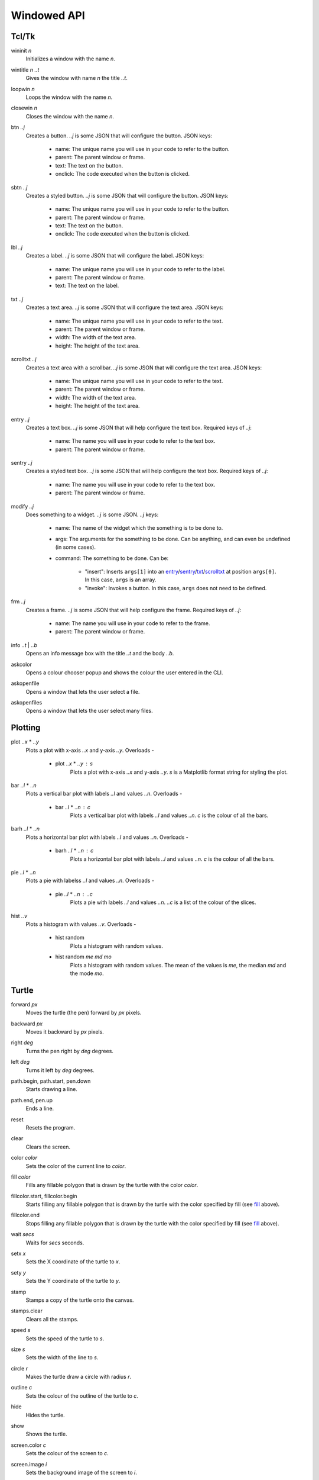 Windowed API
============

Tcl/Tk
------

.. _wininit:

wininit *n*
   Initializes a window with the name *n*.

.. _wintitle:

wintitle *n* *..t*
   Gives the window with name *n* the title *..t*.

.. _loopwin:

loopwin *n*
   Loops the window with the name *n*.
   
.. _closewin:

closewin *n*
   Closes the window with the name *n*.

.. _btn:

btn *..j*
   Creates a button. *..j* is some JSON that will configure the button. 
   JSON keys:
      * name: The unique name you will use in your code to refer to the button.
      * parent: The parent window or frame.
      * text: The text on the button.
      * onclick: The code executed when the button is clicked.

.. _sbtn:

sbtn *..j*
   Creates a styled button. *..j* is some JSON that will configure the button. 
   JSON keys:
      * name: The unique name you will use in your code to refer to the button.
      * parent: The parent window or frame.
      * text: The text on the button.
      * onclick: The code executed when the button is clicked.

.. _lbl:

lbl *..j*
   Creates a label. *..j* is some JSON that will configure the label. 
   JSON keys:
      * name: The unique name you will use in your code to refer to the label.
      * parent: The parent window or frame.
      * text: The text on the label.

.. _txt:

txt *..j*
   Creates a text area. *..j* is some JSON that will configure the text area. 
   JSON keys:
      * name: The unique name you will use in your code to refer to the text.
      * parent: The parent window or frame.
      * width: The width of the text area.
      * height: The height of the text area.

.. _scrolltxt:

scrolltxt *..j*
   Creates a text area with a scrollbar. *..j* is some JSON that will configure the text area. 
   JSON keys:
      * name: The unique name you will use in your code to refer to the text.
      * parent: The parent window or frame.
      * width: The width of the text area.
      * height: The height of the text area.

.. _entry:

entry *..j*
   Creates a text box. *..j* is some JSON that will help configure the text box. 
   Required keys of *..j*:
       * name: The name you will use in your code to refer to the text box.
       * parent: The parent window or frame.

.. _sentry:

sentry *..j*
   Creates a styled text box. *..j* is some JSON that will help configure the text box. 
   Required keys of *..j*:
       * name: The name you will use in your code to refer to the text box.
       * parent: The parent window or frame.

.. _modify:

modify *..j*
   Does something to a widget. *..j* is some JSON. 
   *..j* keys:
       * name: The name of the widget which the something is to be done to.
       * args: The arguments for the something to be done. Can be anything, and can even be undefined (in some cases).
       * command: The something to be done. 
         Can be:
	   * "insert": Inserts ``args[1]`` into an `entry <#entry>`_/`sentry <#sentry>`_/`txt <#txt>`_/`scrolltxt <#scrolltxt>`_ at position ``args[0]``. In this case, ``args`` is an array.
	   * "invoke": Invokes a button. In this case, ``args`` does not need to be defined.

.. _frm:

frm *..j*
   Creates a frame. *..j* is some JSON that will help configure the frame. 
   Required keys of *..j*:
       * name: The name you will use in your code to refer to the frame.
       * parent: The parent window or frame.

.. _info:

info *..t* | *..b*
   Opens an info message box with the title *..t* and the body *..b*.

.. _askcolor:

askcolor
   Opens a colour chooser popup and shows the colour the user entered in the CLI.

.. _askopenfile:

askopenfile
   Opens a window that lets the user select a file.

.. _askopenfiles:

askopenfiles
   Opens a window that lets the user select many files.

Plotting
--------

.. _plot:

plot *..x* * *..y*
   Plots a plot with x-axis *..x* and y-axis *..y*.
   Overloads -
       * plot *..x* * *..y* : *s*
           Plots a plot with x-axis *..x* and y-axis *..y*. *s* is a Matplotlib format string for styling the plot.

.. _bar:

bar *..l* * *..n*
   Plots a vertical bar plot with labels *..l* and values *..n*.
   Overloads -
       * bar *..l* * *..n* : *c*
          Plots a vertical bar plot with labels *..l* and values *..n*. *c* is the colour of all the bars.

.. _barh:

barh *..l* * *..n*
   Plots a horizontal bar plot with labels *..l* and values *..n*.
   Overloads -
       * barh *..l* * *..n* : *c*
           Plots a horizontal bar plot with labels *..l* and values *..n*. *c* is the colour of all the bars.

.. _pie:

pie *..l* * *..n*
   Plots a pie with labelss *..l* and values *..n*.
   Overloads -
       * pie *..l* * *..n* : *..c*
           Plots a pie with labels *..l* and values *..n*. *..c* is a list of the colour of the slices.

.. _hist:

hist *..v*
   Plots a histogram with values *..v*.
   Overloads -
       * hist random
            Plots a histogram with random values.
       * hist random *me* *md* *mo*
            Plots a histogram with random values. The mean of the values is *me*, the median *md* and the mode *mo*.
Turtle
------

.. _forward:

forward *px*
   Moves the turtle (the pen) forward by *px* pixels.

.. _backward:

backward *px*
   Moves it backward by *px* pixels.

.. _right:

right *deg*
   Turns the pen right by *deg* degrees.

.. _left:

left *deg*
   Turns it left by *deg* degrees.

.. _path_begin:

path.begin, path.start, pen.down
   Starts drawing a line.

.. _path_end

path.end, pen.up
   Ends a line.

.. _reset:

reset
   Resets the program.

.. _clear:

clear
   Clears the screen.

.. _color:

color *color*
   Sets the color of the current line to *color*.

.. _fill:

fill *color*
   Fills any fillable polygon that is drawn by the turtle with the color *color*.

.. _fillcolor_start:

fillcolor.start, fillcolor.begin
   Starts filling any fillable polygon that is drawn by the turtle with the color specified by fill (see `fill <#fill>`_ above).

.. _fillcolor_end:

fillcolor.end
   Stops filling any fillable polygon that is drawn by the turtle with the color specified by fill (see `fill <#fill>`_ above).

.. _wait:

wait *secs*
   Waits for *secs* seconds.

.. _setx:

setx *x*
   Sets the X coordinate of the turtle to *x*.

.. _sety:

sety *y*
   Sets the Y coordinate of the turtle to *y*.

.. _stamp:

stamp
   Stamps a copy of the turtle onto the canvas.

.. _stamps_clear:

stamps.clear
   Clears all the stamps.

.. _speed:

speed *s*
   Sets the speed of the turtle to *s*.

.. _size:

size *s*
   Sets the width of the line to *s*.

.. _circle:

circle *r*
   Makes the turtle draw a circle with radius *r*.

.. _outline:

outline *c*
   Sets the colour of the outline of the turtle to *c*.
   
.. _hide:

hide
   Hides the turtle.
   
.. _show:

show
   Shows the turtle.
   
.. _screen_color:

screen.color *c*
   Sets the colour of the screen to *c*.
   
.. _screen_image:

screen.image *i*
   Sets the background image of the screen to *i*.
   
.. _closeonclick:

closeonclick
   Makes it so that if you click the turtle window, it will close.
   
.. _mode:

mode *m*
   Sets the header mode to *m*.
   *m* can be -
      * "standard": The default turtle heading is to the east
      * "world": The default turtle heading is specified using user-defined world coordinates (using setworldcoordinates)
      * "logo": The default turtle heading is to the north
	  
.. _goto:

goto *x* *y*
   Makes the turtle go to x *x* and y *y*.
   
.. _dot:

dot *r* *c*
   Draws a dot with radius *r* and colour *c*.
   
.. _shape:

shape *s*
   Sets the shape of the turtle to *s*.
   *s* can be -
      * arrow 
      * turtle 
      * circle 
      * square 
      * triangle 
      * classic

.. _input:

input *..t* | *..b*
    Asks the user for input in the GUI. The window which appears has the title *..t* and body *..b*.

.. _numinput:

numinput *..t* | *..b*
    Asks the user for a numerical input in the GUI. The window which appears has the title *..t* and body *..b*.

.. _write:

write *..t*
   Writes the string *..t* on to the canvas.

.. _screen_image:

screen.image *..i*
  Sets the background image of the screen to *..i*.
